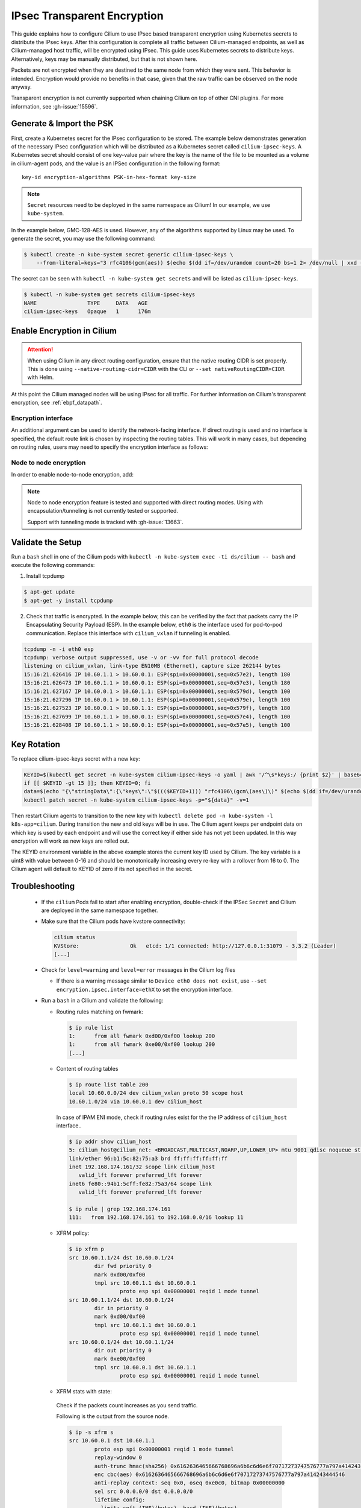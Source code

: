 .. only:: not (epub or latex or html)

    WARNING: You are looking at unreleased Cilium documentation.
    Please use the official rendered version released here:
    https://docs.cilium.io

.. _encryption_ipsec:

****************************
IPsec Transparent Encryption
****************************

This guide explains how to configure Cilium to use IPsec based transparent
encryption using Kubernetes secrets to distribute the IPsec keys. After this
configuration is complete all traffic between Cilium-managed endpoints, as well
as Cilium-managed host traffic, will be encrypted using IPsec. This guide uses
Kubernetes secrets to distribute keys. Alternatively, keys may be manually
distributed, but that is not shown here.

Packets are not encrypted when they are destined to the same node from which
they were sent. This behavior is intended. Encryption would provide no benefits
in that case, given that the raw traffic can be observed on the node anyway.

Transparent encryption is not currently supported when chaining Cilium on top
of other CNI plugins. For more information, see :gh-issue:`15596`.

Generate & Import the PSK
=========================

First, create a Kubernetes secret for the IPsec configuration to be stored. The
example below demonstrates generation of the necessary IPsec configuration
which will be distributed as a Kubernetes secret called ``cilium-ipsec-keys``.
A Kubernetes secret should consist of one key-value pair where the key is the
name of the file to be mounted as a volume in cilium-agent pods, and the
value is an IPSec configuration in the following format::

    key-id encryption-algorithms PSK-in-hex-format key-size

.. note::

    ``Secret`` resources need to be deployed in the same namespace as Cilium!
    In our example, we use ``kube-system``.

In the example below, GMC-128-AES is used. However, any of the algorithms
supported by Linux may be used. To generate the secret, you may use the
following command:

.. code-block:: shell-session

    $ kubectl create -n kube-system secret generic cilium-ipsec-keys \
        --from-literal=keys="3 rfc4106(gcm(aes)) $(echo $(dd if=/dev/urandom count=20 bs=1 2> /dev/null | xxd -p -c 64)) 128"

The secret can be seen with ``kubectl -n kube-system get secrets`` and will be
listed as ``cilium-ipsec-keys``.

.. code-block:: shell-session

    $ kubectl -n kube-system get secrets cilium-ipsec-keys
    NAME                TYPE     DATA   AGE
    cilium-ipsec-keys   Opaque   1      176m

Enable Encryption in Cilium
===========================

.. tabs::

    .. group-tab:: Cilium CLI

       If you are deploying Cilium with the Cilium CLI, pass the following
       options:

       .. code-block:: shell-session

          cilium install --encryption ipsec

    .. group-tab:: Helm

       If you are deploying Cilium with Helm by following
       :ref:`k8s_install_helm`, pass the following options:

       .. parsed-literal::

           helm install cilium |CHART_RELEASE| \\
             --namespace kube-system \\
             --set encryption.enabled=true \\
             --set encryption.nodeEncryption=false \\
             --set encryption.type=ipsec

       ``encryption.enabled`` enables encryption of the traffic between Cilium-managed pods and
       ``encryption.nodeEncryption`` controls whether host traffic is encrypted.
       ``encryption.type`` specifies the encryption method and can be omitted
       as it defaults to ``ipsec``.

.. attention::

   When using Cilium in any direct routing configuration, ensure that the
   native routing CIDR is set properly. This is done using
   ``--native-routing-cidr=CIDR`` with the CLI or ``--set
   nativeRoutingCIDR=CIDR`` with Helm.

At this point the Cilium managed nodes will be using IPsec for all traffic. For further
information on Cilium's transparent encryption, see :ref:`ebpf_datapath`.

Encryption interface
--------------------

An additional argument can be used to identify the network-facing interface.
If direct routing is used and no interface is specified, the default route
link is chosen by inspecting the routing tables. This will work in many cases,
but depending on routing rules, users may need to specify the encryption
interface as follows:

.. tabs::

    .. group-tab:: Cilium CLI

       .. code-block:: shell-session

          cilium install --encryption ipsec --config encryption-interface=ethX

    .. group-tab:: Helm

       .. code-block:: shell-session

           --set encryption.ipsec.interface=ethX

.. _node_to_node_encryption:

Node to node encryption
-----------------------

In order to enable node-to-node encryption, add:

.. tabs::

    .. group-tab:: Cilium CLI

       .. code-block:: shell-session

          cilium install --encryption ipsec --node-encryption

    .. group-tab:: Helm

       .. code-block:: shell-session

           --set encryption.enabled=true \
           --set encryption.nodeEncryption=true \

.. note::

    Node to node encryption feature is tested and supported with direct routing
    modes. Using with encapsulation/tunneling is not currently tested or supported.

    Support with tunneling mode is tracked with :gh-issue:`13663`.

Validate the Setup
==================

Run a ``bash`` shell in one of the Cilium pods with
``kubectl -n kube-system exec -ti ds/cilium -- bash`` and execute the following
commands:

1. Install tcpdump

.. code-block:: shell-session

    $ apt-get update
    $ apt-get -y install tcpdump

2. Check that traffic is encrypted. In the example below, this can be verified
   by the fact that packets carry the IP Encapsulating Security Payload (ESP).
   In the example below, ``eth0`` is the interface used for pod-to-pod
   communication. Replace this interface with ``cilium_vxlan`` if tunneling is enabled.

.. code-block:: shell-session

    tcpdump -n -i eth0 esp
    tcpdump: verbose output suppressed, use -v or -vv for full protocol decode
    listening on cilium_vxlan, link-type EN10MB (Ethernet), capture size 262144 bytes
    15:16:21.626416 IP 10.60.1.1 > 10.60.0.1: ESP(spi=0x00000001,seq=0x57e2), length 180
    15:16:21.626473 IP 10.60.1.1 > 10.60.0.1: ESP(spi=0x00000001,seq=0x57e3), length 180
    15:16:21.627167 IP 10.60.0.1 > 10.60.1.1: ESP(spi=0x00000001,seq=0x579d), length 100
    15:16:21.627296 IP 10.60.0.1 > 10.60.1.1: ESP(spi=0x00000001,seq=0x579e), length 100
    15:16:21.627523 IP 10.60.0.1 > 10.60.1.1: ESP(spi=0x00000001,seq=0x579f), length 180
    15:16:21.627699 IP 10.60.1.1 > 10.60.0.1: ESP(spi=0x00000001,seq=0x57e4), length 100
    15:16:21.628408 IP 10.60.1.1 > 10.60.0.1: ESP(spi=0x00000001,seq=0x57e5), length 100

Key Rotation
============

To replace cilium-ipsec-keys secret with a new key:

.. code-block:: shell-session

    KEYID=$(kubectl get secret -n kube-system cilium-ipsec-keys -o yaml | awk '/^\s*keys:/ {print $2}' | base64 -d | awk '{print $1}')
    if [[ $KEYID -gt 15 ]]; then KEYID=0; fi
    data=$(echo "{\"stringData\":{\"keys\":\"$((($KEYID+1))) "rfc4106\(gcm\(aes\)\)" $(echo $(dd if=/dev/urandom count=20 bs=1 2> /dev/null| xxd -p -c 64)) 128\"}}")
    kubectl patch secret -n kube-system cilium-ipsec-keys -p="${data}" -v=1

Then restart Cilium agents to transition to the new key with
``kubectl delete pod -n kube-system -l k8s-app=cilium``. During transition the
new and old keys will be in use. The Cilium agent keeps per endpoint data on
which key is used by each endpoint and will use the correct key if either side
has not yet been updated. In this way encryption will work as new keys are
rolled out.

The KEYID environment variable in the above example stores the current key ID
used by Cilium. The key variable is a uint8 with value between 0-16 and should
be monotonically increasing every re-key with a rollover from 16 to 0. The
Cilium agent will default to KEYID of zero if its not specified in the secret.

Troubleshooting
===============

 * If the ``cilium`` Pods fail to start after enabling encryption, double-check if
   the IPSec ``Secret`` and Cilium are deployed in the same namespace together.

 * Make sure that the Cilium pods have kvstore connectivity:

   .. code-block:: shell-session

      cilium status
      KVStore:                Ok   etcd: 1/1 connected: http://127.0.0.1:31079 - 3.3.2 (Leader)
      [...]

 * Check for ``level=warning`` and ``level=error`` messages in the Cilium log files

   * If there is a warning message similar to ``Device eth0 does not exist``,
     use ``--set encryption.ipsec.interface=ethX`` to set the encryption
     interface.

 * Run a ``bash`` in a Cilium and validate the following:

   * Routing rules matching on fwmark:

     .. code-block:: shell-session

        $ ip rule list
        1:	from all fwmark 0xd00/0xf00 lookup 200
        1:	from all fwmark 0xe00/0xf00 lookup 200
        [...]

   * Content of routing tables

     .. code-block:: shell-session

        $ ip route list table 200
        local 10.60.0.0/24 dev cilium_vxlan proto 50 scope host
        10.60.1.0/24 via 10.60.0.1 dev cilium_host

     In case of IPAM ENI mode, check if routing rules exist for the the IP
     address of ``cilium_host`` interface..

     .. code-block:: shell-session

         $ ip addr show cilium_host
         5: cilium_host@cilium_net: <BROADCAST,MULTICAST,NOARP,UP,LOWER_UP> mtu 9001 qdisc noqueue state UP group default qlen 1000
         link/ether 96:b1:5c:82:75:a3 brd ff:ff:ff:ff:ff:ff
         inet 192.168.174.161/32 scope link cilium_host
            valid_lft forever preferred_lft forever
         inet6 fe80::94b1:5cff:fe82:75a3/64 scope link
            valid_lft forever preferred_lft forever

         $ ip rule | grep 192.168.174.161
         111:	from 192.168.174.161 to 192.168.0.0/16 lookup 11

   * XFRM policy:

     .. code-block:: shell-session

        $ ip xfrm p
        src 10.60.1.1/24 dst 10.60.0.1/24
                dir fwd priority 0
                mark 0xd00/0xf00
                tmpl src 10.60.1.1 dst 10.60.0.1
                        proto esp spi 0x00000001 reqid 1 mode tunnel
        src 10.60.1.1/24 dst 10.60.0.1/24
                dir in priority 0
                mark 0xd00/0xf00
                tmpl src 10.60.1.1 dst 10.60.0.1
                        proto esp spi 0x00000001 reqid 1 mode tunnel
        src 10.60.0.1/24 dst 10.60.1.1/24
                dir out priority 0
                mark 0xe00/0xf00
                tmpl src 10.60.0.1 dst 10.60.1.1
                        proto esp spi 0x00000001 reqid 1 mode tunnel

   * XFRM stats with state:

    Check if the packets count increases as you send traffic.

    Following is the output from the source node.

    .. code-block:: shell-session

       $ ip -s xfrm s
       src 10.60.0.1 dst 10.60.1.1
               proto esp spi 0x00000001 reqid 1 mode tunnel
               replay-window 0
               auth-trunc hmac(sha256) 0x6162636465666768696a6b6c6d6e6f70717273747576777a797a414243444546 96
               enc cbc(aes) 0x6162636465666768696a6b6c6d6e6f70717273747576777a797a414243444546
               anti-replay context: seq 0x0, oseq 0xe0c0, bitmap 0x00000000
               sel src 0.0.0.0/0 dst 0.0.0.0/0
               lifetime config:
                 limit: soft (INF)(bytes), hard (INF)(bytes)
                 limit: soft (INF)(packets), hard (INF)(packets)
                 expire add: soft 0(sec), hard 0(sec)
                 expire use: soft 0(sec), hard 0(sec)
               lifetime current:
                 9507(bytes), 137(packets)
                 add 2021-02-10 08:20:09 use 2021-02-10 08:30:12
               stats:
                 replay-window 0 replay 0 failed 0

    Following is the output from the destination node.

    .. code-block:: shell-session

       $ ip -s xfrm s
       src 10.60.1.1 dst 10.60.0.1
               proto esp spi 0x00000001 reqid 1 mode tunnel
               replay-window 0
               auth-trunc hmac(sha256) 0x6162636465666768696a6b6c6d6e6f70717273747576777a797a414243444546 96
               enc cbc(aes) 0x6162636465666768696a6b6c6d6e6f70717273747576777a797a414243444546
               anti-replay context: seq 0x0, oseq 0xe0c0, bitmap 0x00000000
               sel src 0.0.0.0/0 dst 0.0.0.0/0
               lifetime config:
                 limit: soft (INF)(bytes), hard (INF)(bytes)
                 limit: soft (INF)(packets), hard (INF)(packets)
                 expire add: soft 0(sec), hard 0(sec)
                 expire use: soft 0(sec), hard 0(sec)
               lifetime current:
                 9507(bytes), 137(packets)
                 add 2021-02-10 08:20:09 use 2021-02-10 08:30:12
               stats:
                 replay-window 0 replay 0 failed 0

   * BPF program to decrypt traffic:

    Check if the BPF program to decrypt traffic is attached to all network facing
    interfaces, or matching the configuration of ``--encrypt-interface`` (if specified).

    .. code-block:: shell-session

        $ tc filter show dev eth0 ingress
        filter protocol all pref 1 bpf chain 0
        filter protocol all pref 1 bpf chain 0 handle 0x1 bpf_network.o:[from-network] direct-action not_in_hw id 1145 tag 51b408acf94aa23f jited

Disabling Encryption
====================

To disable the encryption, regenerate the YAML with the option
``encryption.enabled=false``
